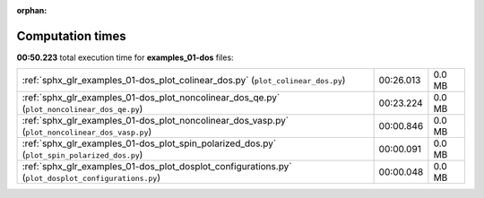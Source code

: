 
:orphan:

.. _sphx_glr_examples_01-dos_sg_execution_times:


Computation times
=================
**00:50.223** total execution time for **examples_01-dos** files:

+-----------------------------------------------------------------------------------------------------+-----------+--------+
| :ref:`sphx_glr_examples_01-dos_plot_colinear_dos.py` (``plot_colinear_dos.py``)                     | 00:26.013 | 0.0 MB |
+-----------------------------------------------------------------------------------------------------+-----------+--------+
| :ref:`sphx_glr_examples_01-dos_plot_noncolinear_dos_qe.py` (``plot_noncolinear_dos_qe.py``)         | 00:23.224 | 0.0 MB |
+-----------------------------------------------------------------------------------------------------+-----------+--------+
| :ref:`sphx_glr_examples_01-dos_plot_noncolinear_dos_vasp.py` (``plot_noncolinear_dos_vasp.py``)     | 00:00.846 | 0.0 MB |
+-----------------------------------------------------------------------------------------------------+-----------+--------+
| :ref:`sphx_glr_examples_01-dos_plot_spin_polarized_dos.py` (``plot_spin_polarized_dos.py``)         | 00:00.091 | 0.0 MB |
+-----------------------------------------------------------------------------------------------------+-----------+--------+
| :ref:`sphx_glr_examples_01-dos_plot_dosplot_configurations.py` (``plot_dosplot_configurations.py``) | 00:00.048 | 0.0 MB |
+-----------------------------------------------------------------------------------------------------+-----------+--------+

